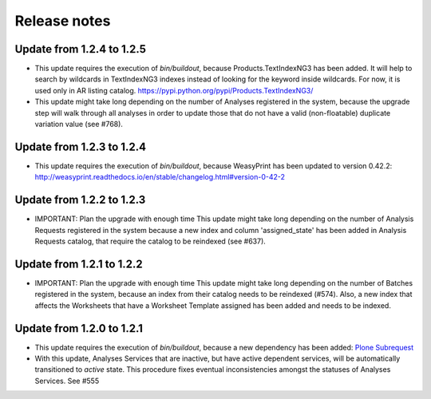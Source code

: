 Release notes
=============

Update from 1.2.4 to 1.2.5
--------------------------

- This update requires the execution of `bin/buildout`, because
  Products.TextIndexNG3 has been added. It will help to search by wildcards in
  TextIndexNG3 indexes instead of looking for the keyword inside wildcards.
  For now, it is used only in AR listing catalog.
  https://pypi.python.org/pypi/Products.TextIndexNG3/

- This update might take long depending on the number of Analyses registered in
  the system, because the upgrade step will walk through all analyses in order
  to update those that do not have a valid (non-floatable) duplicate variation
  value (see #768).


Update from 1.2.3 to 1.2.4
--------------------------

- This update requires the execution of `bin/buildout`, because WeasyPrint has
  been updated to version 0.42.2:
  http://weasyprint.readthedocs.io/en/stable/changelog.html#version-0-42-2


Update from 1.2.2 to 1.2.3
--------------------------

- IMPORTANT: Plan the upgrade with enough time
  This update might take long depending on the number of Analysis Requests
  registered in the system because a new index and column 'assigned_state' has
  been added in Analysis Requests catalog, that require the catalog to be
  reindexed (see #637).


Update from 1.2.1 to 1.2.2
--------------------------

- IMPORTANT: Plan the upgrade with enough time
  This update might take long depending on the number of Batches registered in
  the system, because an index from their catalog needs to be reindexed (#574).
  Also, a new index that affects the Worksheets that have a Worksheet Template
  assigned has been added and needs to be indexed.


Update from 1.2.0 to 1.2.1
--------------------------

- This update requires the execution of `bin/buildout`, because a new dependency has
  been added: `Plone Subrequest <https://pypi.python.org/pypi/plone.subrequest/>`_

- With this update, Analyses Services that are inactive, but have active
  dependent services, will be automatically transitioned to `active` state. This
  procedure fixes eventual inconsistencies amongst the statuses of Analyses
  Services. See #555

